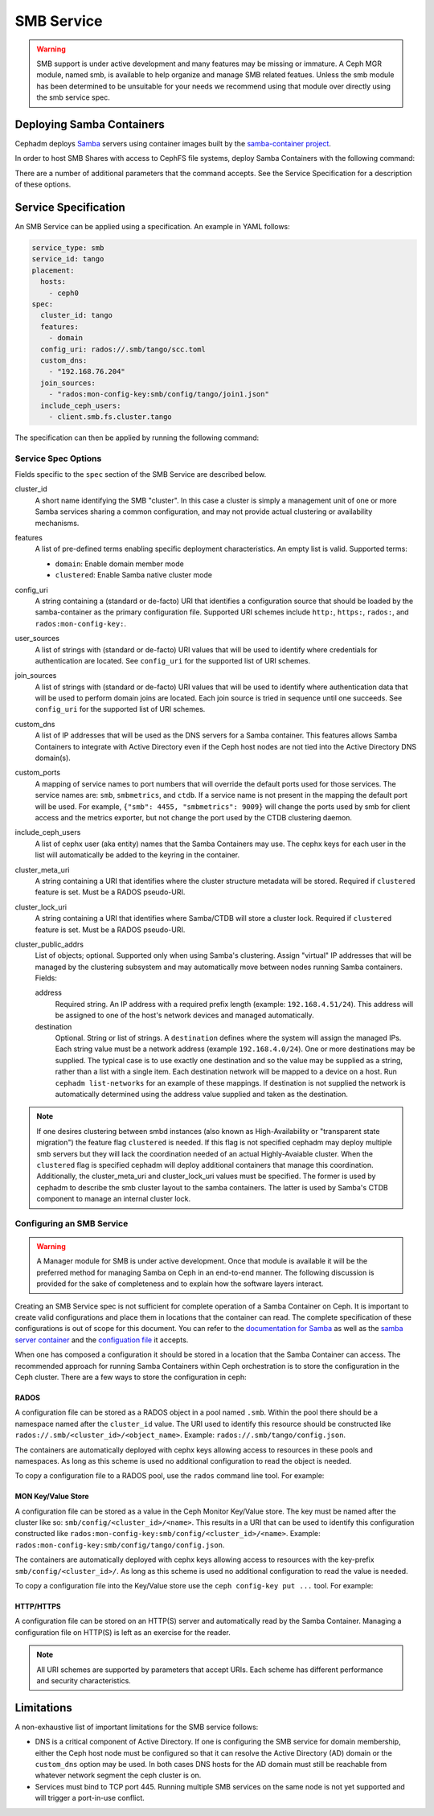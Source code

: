 .. _deploy-cephadm-smb-samba:

===========
SMB Service
===========

.. warning::

    SMB support is under active development and many features may be
    missing or immature. A Ceph MGR module, named smb, is available to help
    organize and manage SMB related featues. Unless the smb module
    has been determined to be unsuitable for your needs we recommend using that
    module over directly using the smb service spec.


Deploying Samba Containers
==========================

Cephadm deploys `Samba <http://www.samba.org>`_ servers using container images
built by the `samba-container project <http://github.com/samba-in-kubernetes/samba-container>`_.

In order to host SMB Shares with access to CephFS file systems, deploy
Samba Containers with the following command:

.. prompt:: bash #

    ceph orch apply smb <cluster_id> <config_uri> [--features ...] [--placement ...] ...

There are a number of additional parameters that the command accepts. See
the Service Specification for a description of these options.

Service Specification
=====================

An SMB Service can be applied using a specification. An example in YAML follows:

.. code-block:: yaml

    service_type: smb
    service_id: tango
    placement:
      hosts:
        - ceph0
    spec:
      cluster_id: tango
      features:
        - domain
      config_uri: rados://.smb/tango/scc.toml
      custom_dns:
        - "192.168.76.204"
      join_sources:
        - "rados:mon-config-key:smb/config/tango/join1.json"
      include_ceph_users:
        - client.smb.fs.cluster.tango

The specification can then be applied by running the following command:

.. prompt:: bash #

   ceph orch apply -i smb.yaml


Service Spec Options
--------------------

Fields specific to the ``spec`` section of the SMB Service are described below.

cluster_id
    A short name identifying the SMB "cluster". In this case a cluster is
    simply a management unit of one or more Samba services sharing a common
    configuration, and may not provide actual clustering or availability
    mechanisms.

features
    A list of pre-defined terms enabling specific deployment characteristics.
    An empty list is valid. Supported terms:

    * ``domain``: Enable domain member mode
    * ``clustered``: Enable Samba native cluster mode

config_uri
    A string containing a (standard or de-facto) URI that identifies a
    configuration source that should be loaded by the samba-container as the
    primary configuration file.
    Supported URI schemes include ``http:``, ``https:``, ``rados:``, and
    ``rados:mon-config-key:``.

user_sources
    A list of strings with (standard or de-facto) URI values that will
    be used to identify where credentials for authentication are located.
    See ``config_uri`` for the supported list of URI schemes.

join_sources
    A list of strings with (standard or de-facto) URI values that will
    be used to identify where authentication data that will be used to
    perform domain joins are located. Each join source is tried in sequence
    until one succeeds.
    See ``config_uri`` for the supported list of URI schemes.

custom_dns
    A list of IP addresses that will be used as the DNS servers for a Samba
    container. This features allows Samba Containers to integrate with
    Active Directory even if the Ceph host nodes are not tied into the Active
    Directory DNS domain(s).

custom_ports
    A mapping of service names to port numbers that will override the
    default ports used for those services. The service names are:
    ``smb``, ``smbmetrics``, and ``ctdb``. If a service name is not
    present in the mapping the default port will be used.
    For example, ``{"smb": 4455, "smbmetrics": 9009}`` will change the
    ports used by smb for client access and the metrics exporter, but
    not change the port used by the CTDB clustering daemon.

include_ceph_users
    A list of cephx user (aka entity) names that the Samba Containers may use.
    The cephx keys for each user in the list will automatically be added to
    the keyring in the container.

cluster_meta_uri
    A string containing a URI that identifies where the cluster structure
    metadata will be stored. Required if ``clustered`` feature is set. Must be
    a RADOS pseudo-URI.

cluster_lock_uri
    A string containing a URI that identifies where Samba/CTDB will store a
    cluster lock. Required if ``clustered`` feature is set. Must be a RADOS
    pseudo-URI.

cluster_public_addrs
    List of objects; optional. Supported only when using Samba's clustering.
    Assign "virtual" IP addresses that will be managed by the clustering
    subsystem and may automatically move between nodes running Samba
    containers.
    Fields:

    address
        Required string. An IP address with a required prefix length (example:
        ``192.168.4.51/24``). This address will be assigned to one of the
        host's network devices and managed automatically.
    destination
        Optional. String or list of strings. A ``destination`` defines where
        the system will assign the managed IPs. Each string value must be a
        network address (example ``192.168.4.0/24``). One or more destinations
        may be supplied. The typical case is to use exactly one destination and
        so the value may be supplied as a string, rather than a list with a
        single item. Each destination network will be mapped to a device on a
        host. Run ``cephadm list-networks`` for an example of these mappings.
        If destination is not supplied the network is automatically determined
        using the address value supplied and taken as the destination.


.. note::

   If one desires clustering between smbd instances (also known as
   High-Availability or "transparent state migration") the feature flag
   ``clustered`` is needed. If this flag is not specified cephadm may deploy
   multiple smb servers but they will lack the coordination needed of an actual
   Highly-Avaiable cluster. When the ``clustered`` flag is specified cephadm
   will deploy additional containers that manage this coordination.
   Additionally, the cluster_meta_uri and cluster_lock_uri values must be
   specified. The former is used by cephadm to describe the smb cluster layout
   to the samba containers. The latter is used by Samba's CTDB component to
   manage an internal cluster lock.


Configuring an SMB Service
--------------------------

.. warning::

   A Manager module for SMB is under active development. Once that module
   is available it will be the preferred method for managing Samba on Ceph
   in an end-to-end manner. The following discussion is provided for the sake
   of completeness and to explain how the software layers interact.

Creating an SMB Service spec is not sufficient for complete operation of a
Samba Container on Ceph. It is important to create valid configurations and
place them in locations that the container can read. The complete specification
of these configurations is out of scope for this document. You can refer to the
`documentation for Samba <https://wiki.samba.org/index.php/Main_Page>`_ as
well as the `samba server container
<https://github.com/samba-in-kubernetes/samba-container/blob/master/docs/server.md>`_
and the `configuation file
<https://github.com/samba-in-kubernetes/sambacc/blob/master/docs/configuration.md>`_
it accepts.

When one has composed a configuration it should be stored in a location
that the Samba Container can access. The recommended approach for running
Samba Containers within Ceph orchestration is to store the configuration
in the Ceph cluster. There are a few ways to store the configuration
in ceph:

RADOS
~~~~~

A configuration file can be stored as a RADOS object in a pool
named ``.smb``. Within the pool there should be a namespace named after the
``cluster_id`` value. The URI used to identify this resource should be
constructed like ``rados://.smb/<cluster_id>/<object_name>``. Example:
``rados://.smb/tango/config.json``.

The containers are automatically deployed with cephx keys allowing access to
resources in these pools and namespaces. As long as this scheme is used
no additional configuration to read the object is needed.

To copy a configuration file to a RADOS pool, use the ``rados`` command line
tool. For example:

.. prompt:: bash #

    # assuming your config file is /tmp/config.json
    rados --pool=.smb --namespace=tango put config.json /tmp/config.json

MON Key/Value Store
~~~~~~~~~~~~~~~~~~~

A configuration file can be stored as a value in the Ceph Monitor Key/Value
store.  The key must be named after the cluster like so:
``smb/config/<cluster_id>/<name>``.  This results in a URI that can be used to
identify this configuration constructed like
``rados:mon-config-key:smb/config/<cluster_id>/<name>``.
Example: ``rados:mon-config-key:smb/config/tango/config.json``.

The containers are automatically deployed with cephx keys allowing access to
resources with the key-prefix ``smb/config/<cluster_id>/``. As long as this
scheme is used no additional configuration to read the value is needed.

To copy a configuration file into the Key/Value store use the ``ceph config-key
put ...`` tool. For example:

.. prompt:: bash #

    # assuming your config file is /tmp/config.json
    ceph config-key set smb/config/tango/config.json -i /tmp/config.json


HTTP/HTTPS
~~~~~~~~~~

A configuration file can be stored on an HTTP(S) server and automatically read
by the Samba Container. Managing a configuration file on HTTP(S) is left as an
exercise for the reader.

.. note:: All URI schemes are supported by parameters that accept URIs. Each
   scheme has different performance and security characteristics.


Limitations
===========

A non-exhaustive list of important limitations for the SMB service follows:

* DNS is a critical component of Active Directory. If one is configuring the
  SMB service for domain membership, either the Ceph host node must be
  configured so that it can resolve the Active Directory (AD) domain or the
  ``custom_dns`` option may be used. In both cases DNS hosts for the AD domain
  must still be reachable from whatever network segment the ceph cluster is on.
* Services must bind to TCP port 445. Running multiple SMB services on the same
  node is not yet supported and will trigger a port-in-use conflict.
